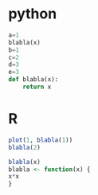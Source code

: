 * python
#+begin_src python :results none :session "ses1" :exports code :comments org
  a=1
  blabla(x)
  b=1
  c=2
  d=3
  e=3
  def blabla(x):
      return x
#+end_src

* R
  #+begin_src R :file toto.png :results graphics file :session :exports both :comments org
  plot(1, blabla(1))
  blabla(2)
  #+end_src

  #+begin_src R :results none :session :exports code :comments org
  blabla(x)
  blabla <- function(x) {
  x*x
  }
  #+end_src
